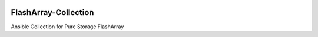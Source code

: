 |License| |CLA-Assistant| |Code-style-black|

=====================
FlashArray-Collection
=====================

Ansible Collection for Pure Storage FlashArray

.. |License| image:: https://img.shields.io/badge/license-GPL%20v3.0-brightgreen.svg
   :target: COPYING.GPLv3
   :alt: Repository License
.. |CLA-Assistant| image:: https://cla-assistant.io/readme/badge/Pure-Storage-Ansible/FlashArray-Collection
.. |Pure-Storage-Ansible-CI| image:: https://github.com/Pure-Storage-Ansible/FlashArray-Collection/workflows/Pure%20Storage%20Ansible%20CI/badge.svg
.. |Code-style-black| image:: https://img.shields.io/badge/code%20style-black-000000.svg
   :target: https://github.com/psf/black
   
